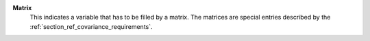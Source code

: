 .. index:: single: Matrix

**Matrix**
    This indicates a variable that has to be filled by a matrix. The
    matrices are special entries described by the
    :ref:`section_ref_covariance_requirements`.
